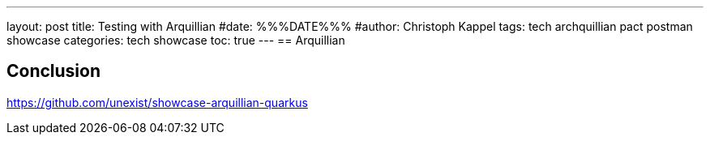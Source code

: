 ---
layout: post
title: Testing with Arquillian
#date: %%%DATE%%%
#author: Christoph Kappel
tags: tech archquillian pact postman showcase
categories: tech showcase
toc: true
---
== Arquillian

== Conclusion

<https://github.com/unexist/showcase-arquillian-quarkus>